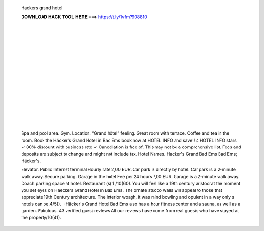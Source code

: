   Hackers grand hotel
  
  
  
  𝐃𝐎𝐖𝐍𝐋𝐎𝐀𝐃 𝐇𝐀𝐂𝐊 𝐓𝐎𝐎𝐋 𝐇𝐄𝐑𝐄 ===> https://t.ly/1vfm?908810
  
  
  
  .
  
  
  
  .
  
  
  
  .
  
  
  
  .
  
  
  
  .
  
  
  
  .
  
  
  
  .
  
  
  
  .
  
  
  
  .
  
  
  
  .
  
  
  
  .
  
  
  
  .
  
  Spa and pool area. Gym. Location. “Grand hôtel” feeling. Great room with terrace. Coffee and tea in the room. Book the Häcker's Grand Hotel in Bad Ems book now at HOTEL INFO and save!! 4 HOTEL INFO stars ✓ 30% discount with business rate ✓ Cancellation is free of. This may not be a comprehensive list. Fees and deposits are subject to change and might not include tax. Hotel Names. Hacker's Grand Bad Ems Bad Ems; Häcker's.
  
  Elevator. Public Internet terminal Hourly rate 2,00 EUR. Car park is directly by hotel. Car park is a 2-minute walk away. Secure parking. Garage in the hotel Fee per 24 hours 7,00 EUR. Garage is a 2-minute walk away. Coach parking space at hotel. Restaurant (s) 1 /10(60). You will feel like a 19th century aristocrat the moment you set eyes on Haeckers Grand Hotel in Bad Ems. The ornate stucco walls will appeal to those that appreciate 19th Century architecture. The interior woagh, it was mind bowling and opulent in a way only s hotels can be.4/5().  · Häcker's Grand Hotel Bad Ems also has a hour fitness center and a sauna, as well as a garden. Fabulous. 43 verified  guest reviews All our reviews have come from real guests who have stayed at the property/10(41).
